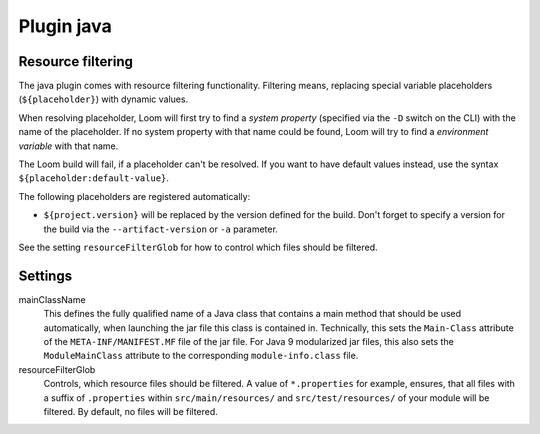 Plugin java
===========



Resource filtering
------------------

The java plugin comes with resource filtering functionality. Filtering means, replacing special
variable placeholders (``${placeholder}``) with dynamic values.

When resolving placeholder, Loom will first try to find a *system property*
(specified via the ``-D`` switch on the CLI) with the name of the placeholder.
If no system property with that name could be found, Loom will try to find
a *environment variable* with that name.

The Loom build will fail, if a placeholder can't be resolved. If you want to have
default values instead, use the syntax ``${placeholder:default-value}``.

The following placeholders are registered automatically:

* ``${project.version}`` will be replaced by the version defined for the build.
  Don't forget to specify a version for the build via the ``--artifact-version`` or ``-a`` parameter.

See the setting ``resourceFilterGlob`` for how to control which files should be filtered.


Settings
--------

mainClassName
    This defines the fully qualified name of a Java class that contains a main method
    that should be used automatically, when launching the jar file this class is contained in.
    Technically, this sets the ``Main-Class`` attribute of the ``META-INF/MANIFEST.MF`` file
    of the jar file. For Java 9 modularized jar files, this also sets the ``ModuleMainClass``
    attribute to the corresponding ``module-info.class`` file.

resourceFilterGlob
    Controls, which resource files should be filtered. A value of ``*.properties`` for example,
    ensures, that all files with a suffix of ``.properties`` within ``src/main/resources/``
    and ``src/test/resources/`` of your module will be filtered.
    By default, no files will be filtered.
